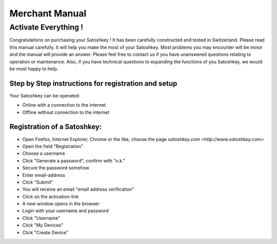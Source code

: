 .. satoshkey documentation master file, created by
   sphinx-quickstart on Wed Jan 07 21:34:54 2015.
   You can adapt this file completely to your liking, but it should at least
   contain the root `toctree` directive.

Merchant Manual 
***************
 
Activate Everything !
=====================
 
Congratulations on purchasing your Satoshkey ! It has been carefully constructed and tested in Switzerland. Please read this manual carefully. It 
will help you make the most of your Satoshkey. Most problems you may encounter will be minor and the manual will provide an answer. Please feel free
to contact us if you have unanswered questions relating to operation or maintenance. Also, if you have technical questions to expanding the functions
of you Satoshkey, we would be most happy to help. 
 
Step by Step instructions for registration and setup
----------------------------------------------------

Your Satoshkey can be operated:

* Online with a connection to the internet
* Offline without connection to the internet
 
Registration of a Satoshkey:
----------------------------

* Open Firefox, Internet Explorer, Chrome or the like, choose the page `satoshkey.com <http://www.satoshkey.com>`
* Open the field "Registration"
* Choose a username
* Click "Generate a password", confirm with "o.k."
* Secure the password somehow

* Enter email-address
* Click "Submit"
* You will receive an email "email address verification"
* Click on the activation-link
* A new window opens in the browser
* Login with your username and password
* Click "Username"
* Click "My Devices"
* Click "Create Device"

